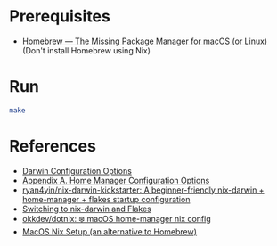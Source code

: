 * Prerequisites
- [[https://brew.sh/][Homebrew — The Missing Package Manager for macOS (or Linux)]] (Don't
  install Homebrew using Nix)

* Run
#+begin_src bash
  make
#+end_src


* References
- [[https://daiderd.com/nix-darwin/manual/index.html][Darwin Configuration Options]]
- [[https://nix-community.github.io/home-manager/options.xhtml][Appendix A. Home Manager Configuration Options]]
- [[https://github.com/ryan4yin/nix-darwin-kickstarter][ryan4yin/nix-darwin-kickstarter: A beginner-friendly nix-darwin + home-manager + flakes startup configuration]]
- [[https://evantravers.com/articles/2024/02/06/switching-to-nix-darwin-and-flakes/][Switching to nix-darwin and Flakes]]
- [[https://github.com/okkdev/dotnix][okkdev/dotnix: ❄️ macOS home-manager nix config]]
- [[https://wickedchicken.github.io/post/macos-nix-setup/][MacOS Nix Setup (an alternative to Homebrew)]]
